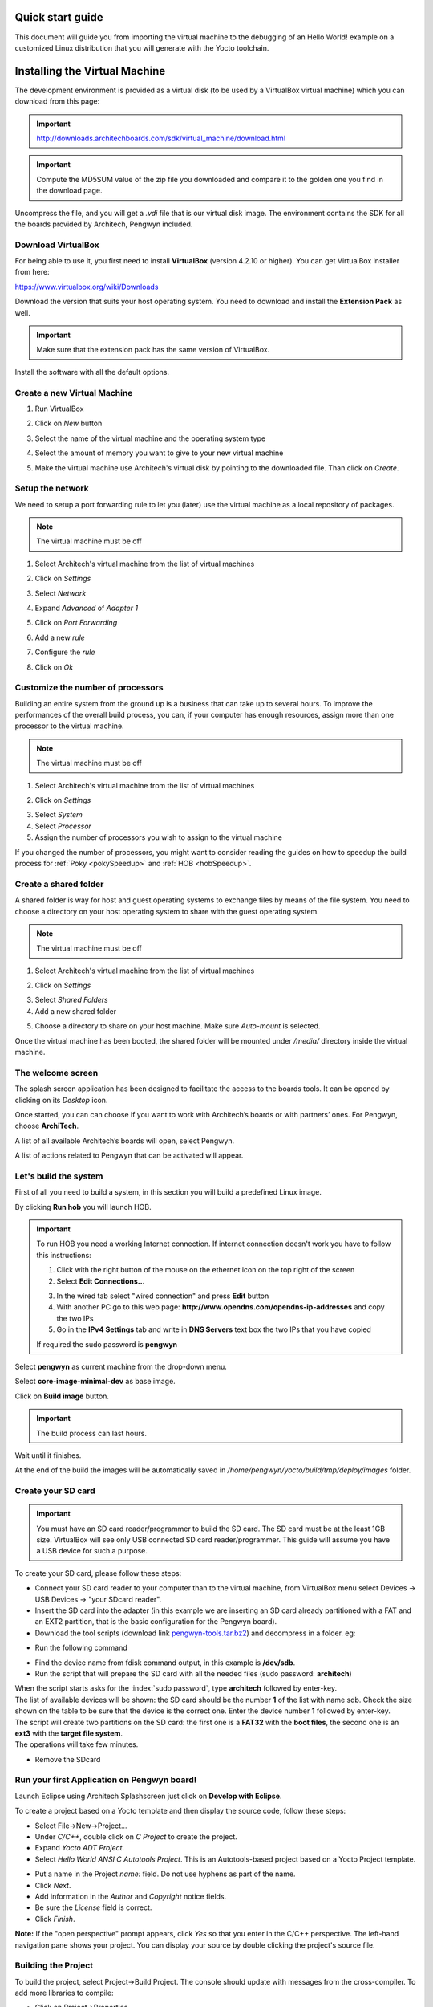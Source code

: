 .. _quick:

Quick start guide
=================

This document will guide you from importing the virtual machine to the debugging of an Hello World! example on a customized Linux distribution that you will generate with the Yocto toolchain.

Installing the Virtual Machine
==============================

The development environment is provided as a virtual disk (to be used by a VirtualBox virtual machine)
which you can download from this page:

.. important::

 http://downloads.architechboards.com/sdk/virtual_machine/download.html

.. important::

 Compute the MD5SUM value of the zip file you downloaded and compare it to the golden one you find in the download page.

Uncompress the file, and you will get a *.vdi* file that is our virtual disk image.
The environment contains the SDK for all the boards provided by Architech, Pengwyn included.

Download VirtualBox
-------------------

.. image:: _static/vdi_virtualbox_logo.png
   :align: left

For being able to use it, you first need to install **VirtualBox** (version 4.2.10 or higher).
You can get VirtualBox installer from here:

https://www.virtualbox.org/wiki/Downloads

Download the version that suits your host operating system. You need to download and install the **Extension Pack** as well.

.. important::
 Make sure that the extension pack has the same version of VirtualBox.

Install the software with all the default options. 

Create a new Virtual Machine
----------------------------

1. Run VirtualBox

.. image:: _static/vdi_open_virtualbox.png
    :align: center

2. Click on *New* button

.. image:: _static/vdi_new_virtual_machine.png
    :align: center

3. Select the name of the virtual machine and the operating system type

.. image:: _static/vdi_virtual_machine_name.png
    :align: center

4. Select the amount of memory you want to give to your new virtual machine

.. image:: _static/vdi_virtual_machine_memory.png
    :align: center

5. Make the virtual machine use Architech's virtual disk by pointing to the downloaded file. Than click on *Create*.

.. image:: _static/vdi_hard_drive.png
    :align: center

Setup the network
-----------------

We need to setup a port forwarding rule to let you (later) use the virtual machine as a local repository of packages.

.. note::

 The virtual machine must be off

1. Select Architech's virtual machine from the list of virtual machines

.. image:: _static/vdi_machine_listed.png
    :align: center

2. Click on *Settings*

.. image:: _static/vdi_click_settings.png
    :align: center

3. Select *Network*

.. image:: _static/vdi_network.png
    :align: center

4. Expand *Advanced* of *Adapter 1*

.. image:: _static/vdi_network_nat_advanced.png
    :align: center

5.  Click on *Port Forwarding*

.. image:: _static/vdi_network_nat_port_forwarding.png
    :align: center

6. Add a new *rule*

.. image:: _static/vdi_network_nat_port_forwarding_rule_add.png
    :align: center

7. Configure the *rule*

.. image:: _static/vdi_network_nat_port_forwarding_rule_added.png
    :align: center

8. Click on *Ok*

Customize the number of processors
----------------------------------

Building an entire system from the ground up is a business that can take up to several hours.
To improve the performances of the overall build process, you can, if your computer has enough resources, assign more than one
processor to the virtual machine.

.. note::

 The virtual machine must be off

1. Select Architech's virtual machine from the list of virtual machines

.. image:: _static/vdi_machine_listed.png
    :align: center

2. Click on *Settings*

.. image:: _static/vdi_click_settings.png
    :align: center

3. Select *System*

4. Select *Processor*

5. Assign the number of processors you wish to assign to the virtual machine

.. image:: _static/vdi_change_number_of_processors.png
    :align: center

If you changed the number of processors, you might want to consider reading the guides on how to speedup the build process for :ref:`Poky <pokySpeedup>` and :ref:`HOB <hobSpeedup>`.

Create a shared folder
----------------------

A shared folder is way for host and guest operating systems to exchange files by means of the file system.
You need to choose a directory on your host operating system to share with the guest operating system.

.. note::

 The virtual machine must be off

1. Select Architech's virtual machine from the list of virtual machines

.. image:: _static/vdi_machine_listed.png
    :align: center

2. Click on *Settings*

.. image:: _static/vdi_click_settings.png
    :align: center

3. Select *Shared Folders*

4. Add a new shared folder

.. image:: _static/vdi_add_shared_folder.png
    :align: center

5. Choose a directory to share on your host machine. Make sure *Auto-mount* is selected.

.. image:: _static/vdi_new_shared_folder.png
    :align: center

Once the virtual machine has been booted, the shared folder will be mounted under */media/* directory inside the virtual machine.

The welcome screen
------------------

The splash screen application has been designed to facilitate the access to the boards tools. It can be opened by clicking on its *Desktop* icon.

.. image:: _static/run_architech.jpg

Once started, you can can choose if you want to work with Architech’s boards or with partners’ ones. For Pengwyn, choose **ArchiTech**.

.. image:: _static/welcomeScreen.jpg

A list of all available Architech’s boards will open, select Pengwyn.

.. image:: _static/selectBoard.jpg

A list of actions related to Pengwyn that can be activated will appear.

.. image:: _static/listAction.jpg

Let's build the system
----------------------

First of all you need to build a system, in this section you will build a predefined Linux image.

By clicking **Run hob** you will launch HOB.

.. image:: _static/run_hob.jpg

.. important::
	To run HOB you need a working Internet connection.
	If internet connection doesn't work you have to follow this instructions:

	1. Click with the right button of the mouse on the ethernet icon on the top right of the screen

	2. Select **Edit Connections...**

	.. image:: _static/ip-1.png

	3. In the wired tab select "wired connection" and press **Edit** button

	4. With another PC go to this web page: **http://www.opendns.com/opendns-ip-addresses** and copy the two IPs

	5. Go in the **IPv4 Settings** tab and write in **DNS Servers** text box the two IPs that you have copied

	If required the sudo password is **pengwyn**

Select **pengwyn** as current machine from the drop-down menu.

.. image:: _static/hob-pengwyn-selection.jpg

Select **core-image-minimal-dev** as base image.

.. image:: _static/hob-minimal-dev-selection.jpg

Click on **Build image** button.

.. image:: _static/hob-minimal-dev-build.jpg

.. important::
	The build process can last hours.

Wait until it finishes.

.. image:: _static/hob-minimal-dev-completed.png

At the end of the build the images will be automatically saved in */home/pengwyn/yocto/build/tmp/deploy/images* folder.

Create your SD card
-------------------

.. important::
	You must have an SD card reader/programmer to build the SD card.
	The SD card must be at the least 1GB size.
	VirtualBox will see only USB connected SD card reader/programmer. This guide will assume you have a USB device for such a purpose.

To create your SD card, please follow these steps:

* Connect your SD card reader to your computer than to the virtual machine, from VirtualBox menu select Devices → USB Devices → "your SDcard reader".
* Insert the SD card into the adapter (in this example we are inserting an SD card already partitioned with a FAT and an EXT2 partition, that is the basic configuration for the Pengwyn board).
* Download the tool scripts (download link `pengwyn-tools.tar.bz2 <_static/pengwyn-tools.tar.bz2>`_) and decompress in a folder. eg:

.. raw:: html

 <div>
 <div><b class="admonition-host">&nbsp;&nbsp;Host&nbsp;&nbsp;</b>&nbsp;&nbsp;<a style="float: right;" href="javascript:select_text( 'quick_rst-host-111' );">select</a></div>
 <pre class="line-numbers pre-replacer" data-start="1"><code id="quick_rst-host-111" class="language-markup">tar -jxf pengwyn-tools.tar.bz2 -C /home/architech/Desktop</code></pre>
 <script src="_static/prism.js"></script>
 <script src="_static/select_text.js"></script>
 </div>

* Run the following command

.. raw:: html

 <div>
 <div><b class="admonition-host">&nbsp;&nbsp;Host&nbsp;&nbsp;</b>&nbsp;&nbsp;<a style="float: right;" href="javascript:select_text( 'quick_rst-host-112' );">select</a></div>
 <pre class="line-numbers pre-replacer" data-start="1"><code id="quick_rst-host-112" class="language-markup">~$ sudo fdisk -l
 
 Disk /dev/sdb: 1971 MB, 1971322880 bytes
 255 heads, 63 sectors/track, 239 cylinders
 Units = cylinders of 16065 * 512 = 8225280 bytes
 Sector size (logical/physical): 512 bytes / 512 bytes
 I/O size (minimum/optimal): 512 bytes / 512 bytes
 Disk identifier: 0x9bfa2153
 
 Device Boot      Start         End      Blocks   Id  System
 /dev/sdb1   *           1           9       72261    c  W95 FAT32 (LBA)
 /dev/sdb2              11         239     1839442+  83  Linux</code></pre>
 <script src="_static/prism.js"></script>
 <script src="_static/select_text.js"></script>
 </div>

* Find the device name from fdisk command output, in this example is **/dev/sdb**.

* Run the script that will prepare the SD card with all the needed files (sudo password: **architech**)

.. raw:: html

 <div>
 <div><b class="admonition-host">&nbsp;&nbsp;Host&nbsp;&nbsp;</b>&nbsp;&nbsp;<a style="float: right;" href="javascript:select_text( 'quick_rst-host-113' );">select</a></div>
 <pre class="line-numbers pre-replacer" data-start="1"><code id="quick_rst-host-113" class="language-markup">cd /home/architech/Desktop/pengwyn-tools
 sudo ./fast-create-sdcard.sh</code></pre>
 <script src="_static/prism.js"></script>
 <script src="_static/select_text.js"></script>
 </div>

| When the script starts asks for the :index:`sudo password`, type **architech** followed by enter-key.
| The list of available devices will be shown: the SD card should be the number **1** of the list with name sdb. Check the size shown on the table to be sure that the device is the correct one. Enter the device number **1** followed by enter-key.

.. raw:: html

 <div>
 <div><b class="admonition-host">&nbsp;&nbsp;Host&nbsp;&nbsp;</b>&nbsp;&nbsp;<a style="float: right;" href="javascript:select_text( 'quick_rst-host-114' );">select</a></div>
 <pre class="line-numbers pre-replacer" data-start="1"><code id="quick_rst-host-114" class="language-markup">+------------------------------------------------------------------------------+
 |                                                                              |
 | This script will create a bootable SD card.                                  |
 | The script must be run with root permissions.                                |
 |                                                                              |
 +------------------------------------------------------------------------------+
 
 
 +------------------------------------------------------------------------------+
 | LIST OF AVAILABLE DRIVES:                                                    |
 +------------------------------------------------------------------------------+
 
 #  major   minor    size   name
 1:   8       16    1927168 sdb
 
 Enter Device Number #:</code></pre>
 <script src="_static/prism.js"></script>
 <script src="_static/select_text.js"></script>
 </div>


| The script will create two partitions on the SD card: the first one is a **FAT32** with the **boot files**, the second one is an **ext3** with the **target file system**.
| The operations will take few minutes.

.. raw:: html

 <div>
 <div><b class="admonition-host">&nbsp;&nbsp;Host&nbsp;&nbsp;</b>&nbsp;&nbsp;<a style="float: right;" href="javascript:select_text( 'quick_rst-host-115' );">select</a></div>
 <pre class="line-numbers pre-replacer" data-start="1"><code id="quick_rst-host-115" class="language-markup">+------------------------------------------------------------------------------+
 |                                                                              |
 | This script will create a bootable SD card.                                  |
 | The script must be run with root permissions.                                |
 |                                                                              |
 +------------------------------------------------------------------------------+
 
 
 +------------------------------------------------------------------------------+
 | LIST OF AVAILABLE DRIVES:                                                    |
 +------------------------------------------------------------------------------+
 
 #  major   minor    size   name
 1:   8       16    1927168 sdb
 
 Enter Device Number #: 1
 
 sdb was selected
 
 sdb1  sdb2
 72261 1839442
 
 Mount the partitions
 Emptying partitions
 Syncing....
 
 +------------------------------------------------------------------------------+
 |	Copying files now... will take minutes				       |
 +------------------------------------------------------------------------------+
 
 Copying boot partition
 Copying file system partition
 Copying modules
 Syncing....
 Un-mount the partitions
 Remove created temp directories
 Operation Finished
 
 Press ENTER to finish</code></pre>
 <script src="_static/prism.js"></script>
 <script src="_static/select_text.js"></script>
 </div>

* Remove the SDcard

Run your first Application on Pengwyn board!
--------------------------------------------

Launch Eclipse using Architech Splashscreen just click on **Develop with Eclipse**.

.. image:: _static/run_eclipse.jpg

To create a project based on a Yocto template and then display the source code, follow these steps:

* Select File→New→Project...
* Under *C/C++*, double click on *C Project* to create the project.
* Expand *Yocto ADT Project*.
* Select *Hello World ANSI C Autotools Project*. This is an Autotools-based project based on a Yocto Project template.

.. image:: _static/newproject.jpg

* Put a name in the Project *name:* field. Do not use hyphens as part of the name.
* Click *Next*.
* Add information in the *Author* and *Copyright* notice fields.
* Be sure the *License* field is correct.
* Click *Finish*.

**Note:** If the "open perspective" prompt appears, click *Yes* so that you enter in the C/C++ perspective.
The left-hand navigation pane shows your project. You can display your source by double clicking the project's source file.

.. image:: _static/projectexplorer.jpg

Building the Project
--------------------

To build the project, select Project→Build Project. The console should update with messages from the cross-compiler.
To add more libraries to compile:

* Click on Project→Properties.
* Expand the box next to Autotools.
* Select Configure Settings.
* In CFLAGS field, you can add the path of includes with -Ipath_include
* In LDFLAGS field, you can specify the libraries you use with -lname_library and you can also specify the path where to look for libraries with -Lpath_library

**Note:** All libraries are located in *~/architech_sdk/architech/pengwyn/sysroot* subdirectories.

.. image:: _static/autotools.jpg

.. index:: Debug

Deploying and Debugging the Application
---------------------------------------

Connect the Pengwyn board to the PC by means of a usb cable to power the board and to have the serial console

.. image:: _static/pengwyn-power.jpg

Once you built the project and the board is running the image, use minicom (refer to section :ref:`usbSerial` to know how to configure minicom) to run **tcf-agent** program in target board:

.. raw:: html

 <div>
 <div><b class="admonition-board">&nbsp;&nbsp;Board&nbsp;&nbsp;</b>&nbsp;&nbsp;<a style="float: right;" href="javascript:select_text( 'quick_rst-board-191' );">select</a></div>
 <pre class="line-numbers pre-replacer" data-start="1"><code id="quick_rst-board-191" class="language-markup">Yocto (Built by Poky 7.0.1) 1.2.1
  ttyO0
 
 pengwyn login: root
 root@pengwyn:~# ifconfig eth0 192.168.0.10</code></pre>
 <script src="_static/prism.js"></script>
 <script src="_static/select_text.js"></script>
 </div>

Test the ethernet:

.. raw:: html

 <div>
 <div><b class="admonition-board">&nbsp;&nbsp;Board&nbsp;&nbsp;</b>&nbsp;&nbsp;<a style="float: right;" href="javascript:select_text( 'quick_rst-board-192' );">select</a></div>
 <pre class="line-numbers pre-replacer" data-start="1"><code id="quick_rst-board-192" class="language-markup">ping 192.168.0.100</code></pre>
 <script src="_static/prism.js"></script>
 <script src="_static/select_text.js"></script>
 </div>

If the output is similar to this one:

.. raw:: html

 <div>
 <div><b class="admonition-board">&nbsp;&nbsp;Board&nbsp;&nbsp;</b>&nbsp;&nbsp;<a style="float: right;" href="javascript:select_text( 'quick_rst-board-193' );">select</a></div>
 <pre class="line-numbers pre-replacer" data-start="1"><code id="quick_rst-board-193" class="language-markup">64 bytes from 192.168.0.100: icmp_req=1 ttl=64 time=0.946 ms
 64 bytes from 192.168.0.100: icmp_req=2 ttl=64 time=0.763 ms
 64 bytes from 192.168.0.100: icmp_req=3 ttl=64 time=0.671 ms
 64 bytes from 192.168.0.100: icmp_req=4 ttl=64 time=0.793 ms</code></pre>
 <script src="_static/prism.js"></script>
 <script src="_static/select_text.js"></script>
 </div>

the ethernet connection is ok, then run command:

.. raw:: html

 <div>
 <div><b class="admonition-board">&nbsp;&nbsp;Board&nbsp;&nbsp;</b>&nbsp;&nbsp;<a style="float: right;" href="javascript:select_text( 'quick_rst-board-194' );">select</a></div>
 <pre class="line-numbers pre-replacer" data-start="1"><code id="quick_rst-board-194" class="language-markup">/etc/init.d/tcf-agent restart</code></pre>
 <script src="_static/prism.js"></script>
 <script src="_static/select_text.js"></script>
 </div>

On the Host machine, follow these steps to let **Eclipse** deploy and debug your application:

* Select *Remote System Explorer* perspective.

.. image:: _static/tcf.jpg

* In *Remote System* area right-click TCF icon and select *Property*.

.. image:: _static/tcf2.jpg

* In *Host* tab, insert in *Host Name* and *Connection Name* fields the IP address of the target board. (e.g. 192.168.0.10)

.. image:: _static/tcf3.jpg

* Then press *OK*.
* Select Run→Debug Configurations...
* In the left area, expand *C/C++Remote Application*.
* Locate your project and select it to bring up a new tabbed view in the *Debug Configurations* Dialog.

.. image:: _static/debugform.jpg

* Use the drop-down menu now in the *Connection* field and pick the IP Address you entered earlier.
* Enter the absolute path on the target into which you want to deploy the application. Use the *Browse* button near *Remote Absolute File Path for C/C++Application:* field. No password is needed.

.. image:: _static/remotepath.jpg

* Enter also in the path the name of the application you want to build. (e.g. Hello)

.. image:: _static/debug.jpg

.. important::

	If debug does not works, check if tcf-agent is running on the board and gdbserver is present.

| Click *Debug* to bring up a login screen and login as root.
| Accept the debug perspective. 

.. image:: _static/debug1.png

With **F6** key you can execute the application **step by step**. You can see the target output in the eclipse *console view*

.. image:: _static/debug2.png
